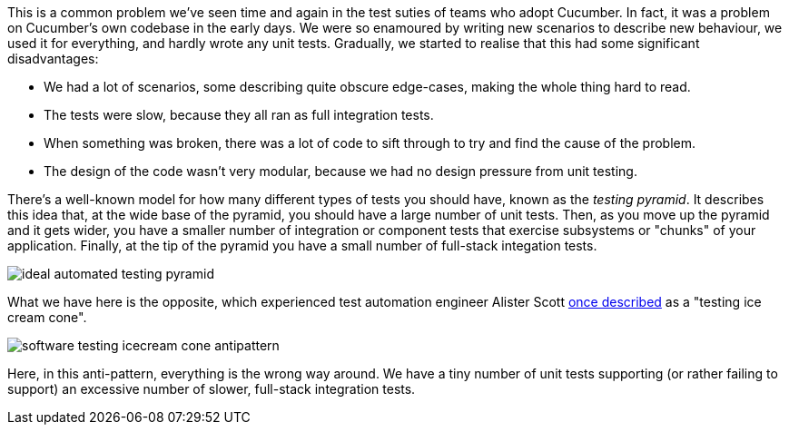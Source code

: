 This is a common problem we've seen time and again in the test suties of teams who adopt Cucumber. In fact, it was a problem on Cucumber's own codebase in the early days. We were so enamoured by writing new scenarios to describe new behaviour, we used it for everything, and hardly wrote any unit tests. Gradually, we started to realise that this had some significant disadvantages:

- We had a lot of scenarios, some describing quite obscure edge-cases, making the whole thing hard to read.
- The tests were slow, because they all ran as full integration tests.
- When something was broken, there was a lot of code to sift through to try and find the cause of the problem.
- The design of the code wasn't very modular, because we had no design pressure from unit testing.

There's a well-known model for how many different types of tests you should have, known as the _testing pyramid_. It describes this idea that, at the wide base of the pyramid, you should have a large number of unit tests. Then, as you move up the pyramid and it gets wider, you have a smaller number of integration or component tests that exercise subsystems or "chunks" of your application. Finally, at the tip of the pyramid you have a small number of full-stack integation tests.

image::https://alisterbscott.com/wp-content/uploads/2018/02/ideal-automated-testing-pyramid.jpg[]

What we have here is the opposite, which experienced test automation engineer Alister Scott https://alisterbscott.com/kb/testing-pyramids/[once described] as a "testing ice cream cone".

image::https://alisterbscott.com/wp-content/uploads/2018/02/software-testing-icecream-cone-antipattern.jpg[]

Here, in this anti-pattern, everything is the wrong way around. We have a tiny number of unit tests supporting (or rather failing to support) an excessive number of slower, full-stack integration tests. 

